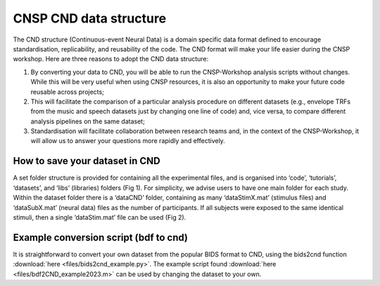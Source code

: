 CNSP CND data structure
#######################



The CND structure (Continuous-event Neural Data) is a domain specific  data format defined to encourage standardisation, replicability, and reusability of the code. 
The CND format will make your life easier during the CNSP workshop. Here are three reasons to adopt the CND data structure:

#. By converting your data to CND, you will be able to run the CNSP-Workshop analysis scripts without changes. While this will be very useful when using CNSP resources, it is also an opportunity to make your future code reusable across projects;
#. This will facilitate the comparison of a particular analysis procedure on different datasets (e.g., envelope TRFs from the music and speech datasets just by changing one line of code) and, vice versa, to compare different analysis pipelines on the same dataset;
#. Standardisation will facilitate collaboration between research teams and, in the context of the CNSP-Workshop, it will allow us to answer your questions more rapidly and effectively.



How to save your dataset in CND 
===============================

A set folder structure is provided for containing all the experimental files, and is organised into ‘code’, ‘tutorials’, ‘datasets’, and ‘libs’ (libraries) folders (Fig 1).  
For simplicity, we advise users to have one main folder for each study. Within the dataset folder there is a ‘dataCND’ folder, containing as many ‘dataStimX.mat’ 
(stimulus files) and ‘dataSubX.mat’ (neural data) files as the number of participants. If all subjects were exposed to  the same identical stimuli, then a single ‘dataStim.mat’ file can be used (Fig 2). 

.. image:: images/cnspMainFolderStructure.png
  :width: 225
  :alt: The CNSP folder structure


.. image:: images/exampleCNDLayout.png
  :width: 550
  :alt: The datasets folder structure



Example conversion script (bdf to cnd)
======================================
It is straightforward to convert your own dataset from the popular BIDS format to CND, using the bids2cnd function :download:`here <files/bids2cnd_example.py>`. The example script 
found :download:`here <files/bdf2CND_example2023.m>` can be used by changing the dataset to your own. 

